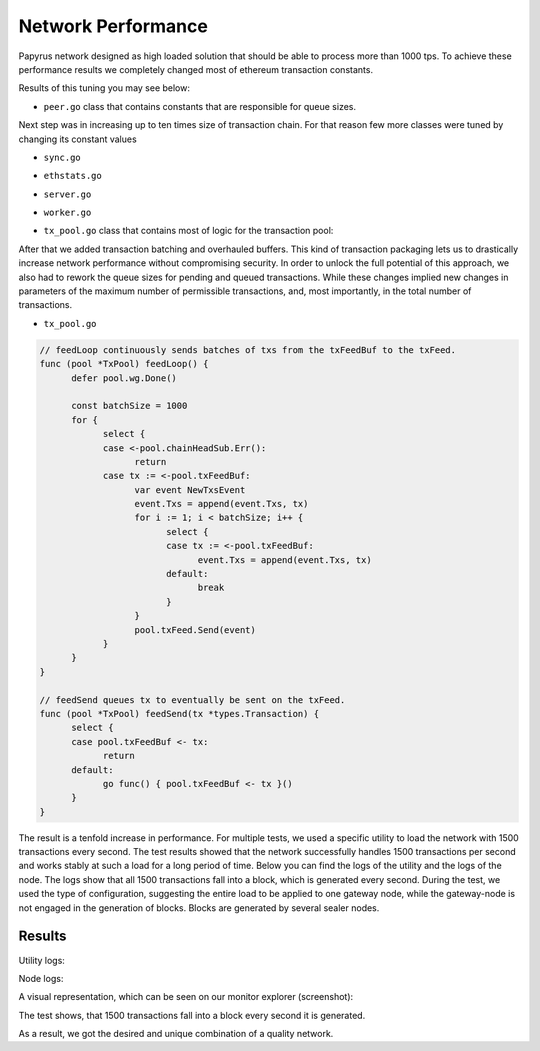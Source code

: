 Network Performance
===================

Papyrus network designed as high loaded solution that should be able to process more than 1000 tps.
To achieve these performance results we completely changed most of ethereum transaction constants.

Results of this tuning you may see below:


*  ``peer.go`` class that contains constants that are responsible for queue sizes.

.. code-block:: javascript
      :emphasize-lines: 4,9,14 
      
            // maxQueuedTxs is the maximum number of transaction lists to queue up before
            // dropping broadcasts. This is a sensitive number as a transaction list might
            // contain a single transaction, or thousands.
            maxQueuedTxs = /*128*/ 16384

            // maxQueuedProps is the maximum number of block propagations to queue up before
            // dropping broadcasts. There's not much point in queueing stale blocks, so a few
            // that might cover uncles should be enough.
            maxQueuedProps = /*4*/ 32

            // maxQueuedAnns is the maximum number of block announcements to queue up before
            // dropping broadcasts. Similarly to block propagations, there's no point to queue
            // above some healthy uncle limit, so use that.
            maxQueuedAnns = /*4*/ 32
            
            handshakeTimeout = 5 * time.Second
      ) 
      
Next step was in increasing up to ten times size of transaction chain. For that reason few more classes were tuned by changing its constant values


*  ``sync.go`` 

.. code-block:: javascript
      :emphasize-lines: 3 
      
            // This is the target size for the packs of transactions sent by txsyncLoop.
            // A pack can get larger than this if a single transactions exceeds this size.
            txsyncPackSize = /*100 * 1024*/ 1000 * 1024


*  ``ethstats.go`` 

.. code-block:: javascript
      :emphasize-lines: 4,9,14 
      
            // The number is referenced from the size of tx pool.
            txChanSize = 4096
            // chainHeadChanSize is the size of channel listening to ChainHeadEvent.
            chainHeadChanSize = /*10*/ 100


*  ``server.go`` 

.. code-block:: javascript
      :emphasize-lines: 3 
      
            func (pm *ProtocolManager) blockLoop() {
                  pm.wg.Add(1)
                  headCh := make(chan core.ChainHeadEvent, /*10/* 100)
                  headSub := pm.blockchain.SubscribeChainHeadEvent(headCh)


*  ``worker.go`` 
.. code-block:: javascript
      :emphasize-lines: 4 
      
      	txChanSize = 4096

            // chainHeadChanSize is the size of channel listening to ChainHeadEvent.
            chainHeadChanSize = /*10*/ 100

            // chainSideChanSize is the size of channel listening to ChainSideEvent.
            chainSideChanSize = 10


*  ``tx_pool.go`` class that contains most of logic for the transaction pool:

.. code-block:: javascript
      :linenos:
      :emphasize-lines: 3,10,11,12,13

        const (
            // chainHeadChanSize is the size of channel listening to ChainHeadEvent.
            chainHeadChanSize =  /*10*/ 100
        )
        ...
        DefaultTxPoolConfig = TxPoolConfig{
            PriceLimit: 1,
            PriceBump:  10,

            AccountSlots: /*16*/ 8192,
            GlobalSlots:  /*4096*/ 131072,
            AccountQueue: /*64*/ 4096,
            GlobalQueue:  /*1024*/ 32768,
        } 



After that we added transaction batching and overhauled buffers.
This kind of transaction packaging lets us to drastically increase network performance without compromising security. 
In order to unlock the full potential of this approach, we also had to rework the queue sizes for pending and queued transactions.
While these changes implied new changes in parameters of the maximum number of permissible transactions, and, most importantly, 
in the total number of transactions.

*  ``tx_pool.go``

.. code-block:: javascript

            // feedLoop continuously sends batches of txs from the txFeedBuf to the txFeed.
            func (pool *TxPool) feedLoop() {
                  defer pool.wg.Done()

                  const batchSize = 1000
                  for {
                        select {
                        case <-pool.chainHeadSub.Err():
                              return
                        case tx := <-pool.txFeedBuf:
                              var event NewTxsEvent
                              event.Txs = append(event.Txs, tx)
                              for i := 1; i < batchSize; i++ {
                                    select {
                                    case tx := <-pool.txFeedBuf:
                                          event.Txs = append(event.Txs, tx)
                                    default:
                                          break
                                    }
                              }
                              pool.txFeed.Send(event)
                        }
                  }
            }

            // feedSend queues tx to eventually be sent on the txFeed.
            func (pool *TxPool) feedSend(tx *types.Transaction) {
                  select {
                  case pool.txFeedBuf <- tx:
                        return
                  default:
                        go func() { pool.txFeedBuf <- tx }()
                  }
            }


The result is a tenfold increase in performance. For multiple tests, we used a specific utility to load the network with 1500 transactions every second.
The test results showed that the network successfully handles 1500 transactions per second and works stably at such a load for a long period of time.
Below you can find the logs of the utility and the logs of the node.
The logs show that all 1500 transactions fall into a block, which is generated every second. During the test, we used the type of configuration, suggesting the entire load to be applied to one gateway node, while the gateway-node is not engaged in the generation of blocks.
Blocks are generated by several sealer nodes.

Results
-------


Utility logs:

.. image:: images/utility_logs.png

Node logs:

.. image:: images/node_logs.png

A visual representation, which can be seen on our monitor explorer (screenshot):

.. image:: images/explorer_logs.png

The test shows, that 1500 transactions fall into a block every second it is generated.

As a result, we got the desired and unique combination of a quality network.
